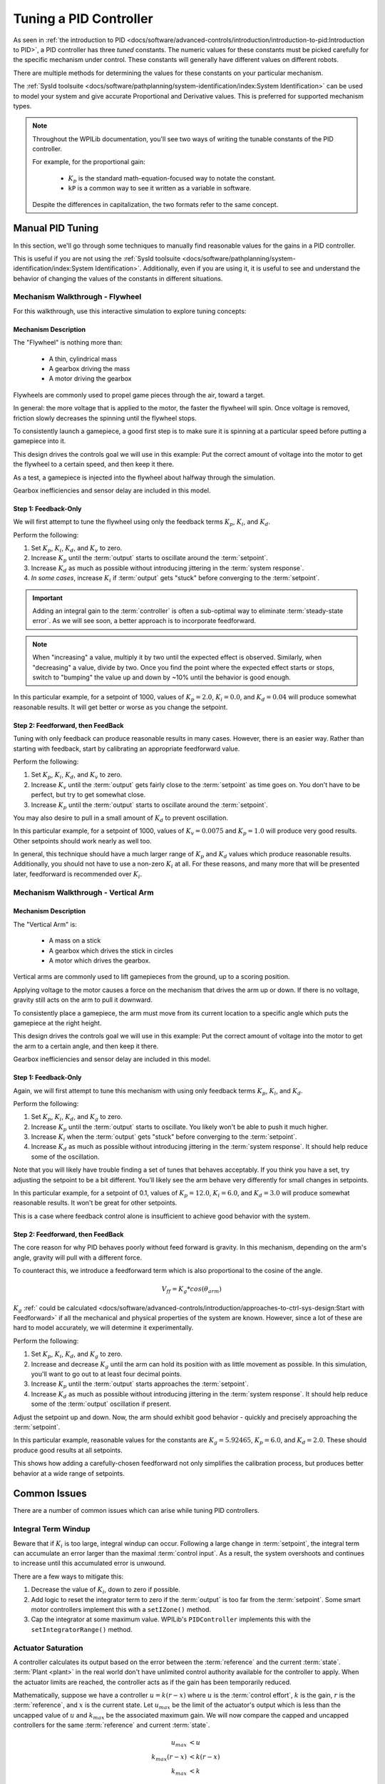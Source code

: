 Tuning a PID Controller
=======================

As seen in :ref:`the introduction to PID <docs/software/advanced-controls/introduction/introduction-to-pid:Introduction to PID>`, a PID controller has three *tuned* constants. The numeric values for these constants must be picked carefully for the specific mechanism under control. These constants will generally have different values on different robots. 

There are multiple methods for determining the values for these constants on your particular mechanism.

The :ref:`SysId toolsuite <docs/software/pathplanning/system-identification/index:System Identification>` can be used to model your system and give accurate Proportional and Derivative values. This is preferred for supported mechanism types.

.. note:: 
   Throughout the WPILib documentation, you'll see two ways of writing the tunable constants of the PID controller. 
   
   For example, for the proportional gain:
   
      * :math:`K_p` is the standard math-equation-focused way to notate the constant. 
      * ``kP`` is a common way to see it written as a variable in software.

   Despite the differences in capitalization, the two formats refer to the same concept.

Manual PID Tuning
-----------------

In this section, we'll go through some techniques to manually find reasonable values for the gains in a PID controller.

This is useful if you are not using the :ref:`SysId toolsuite <docs/software/pathplanning/system-identification/index:System Identification>`. Additionally, even if you are using it, it is useful to see and understand the behavior of changing the values of the constants in different situations.

Mechanism Walkthrough - Flywheel 
^^^^^^^^^^^^^^^^^^^^^^^^^^^^^^^^

For this walkthrough, use this interactive simulation to explore tuning concepts:

.. raw:: html

    <div class="viz-div">
      <div class="col" id="flywheel_pid_plot"></div>
      <div class="flex-grid">
         <div class="col" id="flywheel_pid_viz"></div> 
         <div id="flywheel_pid_ctrls"></div>
      </div>
      <script>
         flywheel_pid = new FlywheelPIDF("flywheel_pid");  
         flywheel_pid.runSim(); 
      </script> 
    </div>

Mechanism Description
~~~~~~~~~~~~~~~~~~~~~
The "Flywheel" is nothing more than:

  * A thin, cylindrical mass 
  * A gearbox driving the mass
  * A motor driving the gearbox
  
Flywheels are commonly used to propel game pieces through the air, toward a target. 

In general: the more voltage that is applied to the motor, the faster the flywheel will spin. Once voltage is removed, friction slowly decreases the spinning until the flywheel stops.

To consistently launch a gamepiece, a good first step is to make sure it is spinning at a particular speed before putting a gamepiece into it. 

This design drives the controls goal we will use in this example: Put the correct amount of voltage into the motor to get the flywheel to a certain speed, and then keep it there.

As a test, a gamepiece is injected into the flywheel about halfway through the simulation.

Gearbox inefficiencies and sensor delay are included in this model.

Step 1: Feedback-Only
~~~~~~~~~~~~~~~~~~~~~


We will first attempt to tune the flywheel using only the feedback terms :math:`K_p`, :math:`K_i`, and :math:`K_d`. 

Perform the following:

1. Set :math:`K_p`, :math:`K_i`, :math:`K_d`, and :math:`K_v` to zero.
2. Increase :math:`K_p` until the :term:`output` starts to oscillate around the :term:`setpoint`.
3. Increase :math:`K_d` as much as possible without introducing jittering in the :term:`system response`.
4. *In some cases*, increase :math:`K_i` if :term:`output` gets "stuck" before converging to the :term:`setpoint`.

.. important:: Adding an integral gain to the :term:`controller` is often a sub-optimal way to eliminate :term:`steady-state error`. As we will see soon, a better approach is to incorporate feedforward.

.. note:: When "increasing" a value, multiply it by two until the expected effect is observed. Similarly, when "decreasing" a value, divide by two. Once you find the point where the expected effect starts or stops, switch to "bumping" the value up and down by ~10% until the behavior is good enough.

.. raw:: html

   <details>
     <summary>Tuning Solution</summary>


In this particular example, for a setpoint of 1000, values of :math:`K_p = 2.0`, :math:`K_i = 0.0`, and :math:`K_d = 0.04` will produce somewhat reasonable results. It will get better or worse as you change the setpoint.
   
.. raw:: html

   </details> <br>


Step 2: Feedforward, then FeedBack
~~~~~~~~~~~~~~~~~~~~~~~~~~~~~~~~~~

Tuning with only feedback can produce reasonable results in many cases. However, there is an easier way. Rather than starting with feedback, start by calibrating an appropriate feedforward value. 

Perform the following:

1. Set :math:`K_p`, :math:`K_i`, :math:`K_d`, and :math:`K_v` to zero.
2. Increase :math:`K_v` until the :term:`output` gets fairly close to the :term:`setpoint` as time goes on. You don't have to be perfect, but try to get somewhat close.
3. Increase :math:`K_p` until the :term:`output` starts to oscillate around the :term:`setpoint`.

You may also desire to pull in a small amount of :math:`K_d` to prevent oscillation.

.. raw:: html

   <details>
     <summary>Tuning Solution</summary>


In this particular example, for a setpoint of 1000, values of :math:`K_v = 0.0075` and :math:`K_p = 1.0`  will produce very good results. Other setpoints should work nearly as well too.
   
.. raw:: html

   </details> <br>

In general, this technique should have a much larger range of :math:`K_p` and :math:`K_d` values which produce reasonable results. Additionally, you should not have to use a non-zero :math:`K_i` at all. For these reasons, and many more that will be presented later, feedforward is recommended over :math:`K_i`.


Mechanism Walkthrough - Vertical Arm
^^^^^^^^^^^^^^^^^^^^^^^^^^^^^^^^^^^^

.. raw:: html

    <div class="viz-div">
      <div class="col" id="arm_pid_plot"></div>
      <div class="flex-grid">
         <div class="col" id="arm_pid_viz"></div> 
         <div id="arm_pid_ctrls"></div> 
      </div>
      <script>
         arm_pidf = new VerticalArmPIDF("arm_pid"); 
         arm_pidf.runSim(); 
      </script> 
    </div>

Mechanism Description
~~~~~~~~~~~~~~~~~~~~~
The "Vertical Arm" is:

  * A mass on a stick
  * A gearbox which drives the stick in circles
  * A motor which drives the gearbox.
  
Vertical arms are commonly used to lift gamepieces from the ground, up to a scoring position.

Applying voltage to the motor causes a force on the mechanism that drives the arm up or down. If there is no voltage, gravity still acts on the arm to pull it downward.

To consistently place a gamepiece, the arm must move from its current location to a specific angle which puts the gamepiece at the right height. 

This design drives the controls goal we will use in this example: Put the correct amount of voltage into the motor to get the arm to a certain angle, and then keep it there.

Gearbox inefficiencies and sensor delay are included in this model.


Step 1: Feedback-Only
~~~~~~~~~~~~~~~~~~~~~

Again, we will first attempt to tune this mechanism with using only feedback terms :math:`K_p`, :math:`K_i`, and :math:`K_d`. 

Perform the following:

1. Set :math:`K_p`, :math:`K_i`, :math:`K_d`, and :math:`K_g` to zero.
2. Increase :math:`K_p` until the :term:`output` starts to oscillate. You likely won't be able to push it much higher.
3. Increase :math:`K_i` when the :term:`output` gets "stuck" before converging to the :term:`setpoint`.
4. Increase :math:`K_d` as much as possible without introducing jittering in the :term:`system response`. It should help reduce some of the oscillation.

Note that you will likely have trouble finding a set of tunes that behaves acceptably. If you think you have a set, try adjusting the setpoint to be a bit different. You'll likely see the arm behave very differently for small changes in setpoints.

.. raw:: html

   <details>
     <summary>Tuning Solution</summary>


In this particular example, for a setpoint of 0.1, values of :math:`K_p = 12.0`, :math:`K_i = 6.0`, and :math:`K_d = 3.0` will produce somewhat reasonable results. It won't be great for other setpoints.
   
.. raw:: html

   </details> <br>

This is a case where feedback control alone is insufficient to achieve good behavior with the system.

Step 2: Feedforward, then FeedBack
~~~~~~~~~~~~~~~~~~~~~~~~~~~~~~~~~~

The core reason for why PID behaves poorly without feed forward is gravity. In this mechanism, depending on the arm's angle, gravity will pull with a different force.

To counteract this, we introduce a feedforward term which is also proportional to the cosine of the angle. 

.. math::
   V_{ff} = K_g * cos(\theta_{arm})

:math:`K_g` :ref:` could be calculated <docs/software/advanced-controls/introduction/approaches-to-ctrl-sys-design:Start with Feedforward>` if all the mechanical and physical properties of the system are known. However, since a lot of these are hard to model accurately, we will determine it experimentally.

Perform the following:

1. Set :math:`K_p`, :math:`K_i`, :math:`K_d`, and :math:`K_g` to zero.
2. Increase and decrease :math:`K_g` until the arm can hold its position with as little movement as possible. In this simulation, you'll want to go out to at least four decimal points.
3. Increase :math:`K_p` until the :term:`output` starts approaches the :term:`setpoint`.
4. Increase :math:`K_d` as much as possible without introducing jittering in the :term:`system response`. It should help reduce some of the :term:`output` oscillation if present.

Adjust the setpoint up and down. Now, the arm should exhibit good behavior - quickly and precisely approaching the :term:`setpoint`.

.. raw:: html

   <details>
     <summary>Tuning Solution</summary>


In this particular example, reasonable values for the constants are :math:`K_g = 5.92465`, :math:`K_p = 6.0`, and :math:`K_d = 2.0`. These should produce good results at all setpoints.
   
.. raw:: html

   </details> <br>


This shows how adding a carefully-chosen feedforward not only simplifies the calibration process, but produces better behavior at a wide range of setpoints.

Common Issues
-------------

There are a number of common issues which can arise while tuning PID controllers.

Integral Term Windup
^^^^^^^^^^^^^^^^^^^^

Beware that if :math:`K_i` is too large, integral windup can occur. Following a large change in :term:`setpoint`, the integral term can accumulate an error larger than the maximal :term:`control input`. As a result, the system overshoots and continues to increase until this accumulated error is unwound.

There are a few ways to mitigate this:

1. Decrease the value of :math:`K_i`, down to zero if possible.
2. Add logic to reset the integrator term to zero if the :term:`output` is too far from the :term:`setpoint`. Some smart motor controllers implement this with a ``setIZone()`` method.
3. Cap the integrator at some maximum value. WPILib's ``PIDController`` implements this with the ``setIntegratorRange()`` method.

Actuator Saturation
^^^^^^^^^^^^^^^^^^^

A controller calculates its output based on the error between the :term:`reference` and the current :term:`state`. :term:`Plant <plant>` in the real world don't have unlimited control authority available for the controller to apply. When the actuator limits are reached, the controller acts as if the gain has been temporarily reduced.

Mathematically, suppose we have a controller :math:`u = k(r - x)` where :math:`u` is the :term:`control effort`, :math:`k` is the gain, :math:`r` is the :term:`reference`, and :math:`x` is the current state. Let :math:`u_{max}` be the limit of the actuator's output which is less than the uncapped value of :math:`u` and :math:`k_{max}` be the associated maximum gain. We will now compare the capped and uncapped controllers for the same :term:`reference` and current :term:`state`. 

.. math::
   u_{max} &< u \\
   k_{max}(r - x) &< k(r - x) \\
   k_{max} &< k

For the inequality to hold, :math:`k_{max}` must be less than the original value for :math:`k`. This reduced gain is evident in a :term:`system response` when there is a linear change in state instead of an exponential one as it approaches the :term:`reference`. This is due to the :term:`control effort` no longer following a decaying exponential plot. Once the :term:`system` is closer to the :term:`reference`, the controller will stop saturating and produce realistic controller values again.
